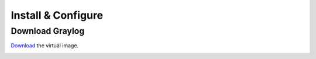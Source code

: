 Install & Configure
-------------------

Download Graylog
^^^^^^^^^^^^^^^^^

`Download <https://packages.graylog2.org/appliances/ova>`_ the virtual image.

.. image:: /images/gs_1-download.png
